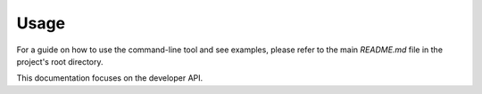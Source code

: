 Usage
=====

For a guide on how to use the command-line tool and see examples, please refer to the main `README.md` file in the project's root directory.

This documentation focuses on the developer API.